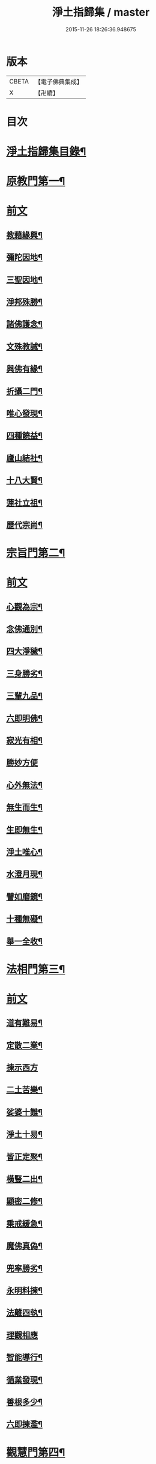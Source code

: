#+TITLE: 淨土指歸集 / master
#+DATE: 2015-11-26 18:26:36.948675
* 版本
 |     CBETA|【電子佛典集成】|
 |         X|【卍續】    |

* 目次
* [[file:KR6p0059_001.txt::001-0369a2][淨土指歸集目錄¶]]
* [[file:KR6p0059_001.txt::0370a18][原教門第一¶]]
* [[file:KR6p0059_001.txt::0370a18][前文]]
** [[file:KR6p0059_001.txt::0370b18][教藉緣興¶]]
** [[file:KR6p0059_001.txt::0370c8][彌陀因地¶]]
** [[file:KR6p0059_001.txt::0370c20][三聖因地¶]]
** [[file:KR6p0059_001.txt::0371a11][淨邦殊勝¶]]
** [[file:KR6p0059_001.txt::0371b5][諸佛護念¶]]
** [[file:KR6p0059_001.txt::0371b19][文殊教誡¶]]
** [[file:KR6p0059_001.txt::0371c5][與佛有緣¶]]
** [[file:KR6p0059_001.txt::0371c14][折攝二門¶]]
** [[file:KR6p0059_001.txt::0372a3][唯心發現¶]]
** [[file:KR6p0059_001.txt::0372a12][四種饒益¶]]
** [[file:KR6p0059_001.txt::0372a18][廬山結社¶]]
** [[file:KR6p0059_001.txt::0372b2][十八大賢¶]]
** [[file:KR6p0059_001.txt::0372b10][蓮社立祖¶]]
** [[file:KR6p0059_001.txt::0372b19][歷代宗尚¶]]
* [[file:KR6p0059_001.txt::0372c6][宗旨門第二¶]]
* [[file:KR6p0059_001.txt::0372c6][前文]]
** [[file:KR6p0059_001.txt::0372c13][心觀為宗¶]]
** [[file:KR6p0059_001.txt::0373a19][念佛通別¶]]
** [[file:KR6p0059_001.txt::0373b10][四大淨穢¶]]
** [[file:KR6p0059_001.txt::0373c16][三身勝劣¶]]
** [[file:KR6p0059_001.txt::0374a6][三輩九品¶]]
** [[file:KR6p0059_001.txt::0374a22][六即明佛¶]]
** [[file:KR6p0059_001.txt::0374b6][寂光有相¶]]
** [[file:KR6p0059_001.txt::0374b24][勝妙方便]]
** [[file:KR6p0059_001.txt::0375a3][心外無法¶]]
** [[file:KR6p0059_001.txt::0375a14][無生而生¶]]
** [[file:KR6p0059_001.txt::0375a24][生即無生¶]]
** [[file:KR6p0059_001.txt::0375b10][淨土唯心¶]]
** [[file:KR6p0059_001.txt::0375c3][水澄月現¶]]
** [[file:KR6p0059_001.txt::0375c19][譬如磨鏡¶]]
** [[file:KR6p0059_001.txt::0376a4][十種無礙¶]]
** [[file:KR6p0059_001.txt::0376c12][舉一全收¶]]
* [[file:KR6p0059_001.txt::0377a7][法相門第三¶]]
* [[file:KR6p0059_001.txt::0377a7][前文]]
** [[file:KR6p0059_001.txt::0377a15][道有難易¶]]
** [[file:KR6p0059_001.txt::0377b9][定散二業¶]]
** [[file:KR6p0059_001.txt::0377b24][揀示西方]]
** [[file:KR6p0059_001.txt::0377c16][二土苦樂¶]]
** [[file:KR6p0059_001.txt::0378a10][娑婆十難¶]]
** [[file:KR6p0059_001.txt::0378b2][淨土十易¶]]
** [[file:KR6p0059_001.txt::0378b14][皆正定聚¶]]
** [[file:KR6p0059_001.txt::0378b19][橫豎二出¶]]
** [[file:KR6p0059_001.txt::0378c8][顯密二修¶]]
** [[file:KR6p0059_001.txt::0378c16][乘戒緩急¶]]
** [[file:KR6p0059_001.txt::0379a4][魔佛真偽¶]]
** [[file:KR6p0059_001.txt::0379a23][兜率勝劣¶]]
** [[file:KR6p0059_001.txt::0379b17][永明料揀¶]]
** [[file:KR6p0059_001.txt::0379c11][法離四執¶]]
** [[file:KR6p0059_001.txt::0379c24][理觀相應]]
** [[file:KR6p0059_001.txt::0380a20][智能導行¶]]
** [[file:KR6p0059_001.txt::0380b6][循業發現¶]]
** [[file:KR6p0059_001.txt::0380b15][善根多少¶]]
** [[file:KR6p0059_001.txt::0380c4][六即揀濫¶]]
* [[file:KR6p0059_001.txt::0381a9][觀慧門第四¶]]
* [[file:KR6p0059_001.txt::0381a9][前文]]
** [[file:KR6p0059_001.txt::0381a19][一心三觀¶]]
** [[file:KR6p0059_001.txt::0381b15][十六妙觀¶]]
** [[file:KR6p0059_001.txt::0381c24][諦觀落日¶]]
** [[file:KR6p0059_001.txt::0382a19][約心觀佛¶]]
** [[file:KR6p0059_001.txt::0382b13][尊特相好¶]]
** [[file:KR6p0059_001.txt::0382c4][諦觀白毫¶]]
** [[file:KR6p0059_001.txt::0382c19][觀麤見妙¶]]
** [[file:KR6p0059_001.txt::0383a4][普觀坐禪¶]]
** [[file:KR6p0059_001.txt::0383a16][五方便門¶]]
** [[file:KR6p0059_001.txt::0383b4][四教離念¶]]
** [[file:KR6p0059_001.txt::0383b18][般舟三昧¶]]
* [[file:KR6p0059_001.txt::0383c7][行法門第五¶]]
* [[file:KR6p0059_001.txt::0383c7][前文]]
** [[file:KR6p0059_001.txt::0383c14][執持聖號¶]]
** [[file:KR6p0059_001.txt::0384a2][四種行願¶]]
** [[file:KR6p0059_001.txt::0384a12][禮佛懺悔¶]]
** [[file:KR6p0059_001.txt::0384c20][晨朝十念¶]]
** [[file:KR6p0059_001.txt::0385a12][發願回向¶]]
** [[file:KR6p0059_001.txt::0385a24][往生神呪¶]]
*** [[file:KR6p0059_001.txt::0385a24][無量壽佛說拔一切業障根本得生淨土神呪]]
*** [[file:KR6p0059_001.txt::0385b21][無量壽如來根本真言¶]]
*** [[file:KR6p0059_001.txt::0385c8][阿彌陀佛心呪¶]]
** [[file:KR6p0059_001.txt::0385c10][道場儀式¶]]
** [[file:KR6p0059_001.txt::0385c20][尅期修證¶]]
** [[file:KR6p0059_001.txt::0386a7][欣厭二行¶]]
** [[file:KR6p0059_001.txt::0386b3][上品三心¶]]
** [[file:KR6p0059_001.txt::0386b12][日用繫緣¶]]
** [[file:KR6p0059_001.txt::0386b24][睡時入觀]]
** [[file:KR6p0059_001.txt::0386c11][臨終正念¶]]
** [[file:KR6p0059_001.txt::0387a21][三種淨業¶]]
** [[file:KR6p0059_001.txt::0387b12][孝養父母¶]]
** [[file:KR6p0059_001.txt::0387c2][修十善業¶]]
** [[file:KR6p0059_001.txt::0387c17][具足眾戒¶]]
** [[file:KR6p0059_001.txt::0388a4][發菩提心¶]]
** [[file:KR6p0059_001.txt::0388a18][讀誦大乘¶]]
** [[file:KR6p0059_001.txt::0388b6][親近善友¶]]
** [[file:KR6p0059_001.txt::0388b21][聽聞正法¶]]
** [[file:KR6p0059_001.txt::0388c10][十種信心¶]]
** [[file:KR6p0059_001.txt::0388c22][一心不亂¶]]
* [[file:KR6p0059_002.txt::002-0389a14][證驗門第六¶]]
* [[file:KR6p0059_002.txt::002-0389a14][前文]]
** [[file:KR6p0059_002.txt::002-0389a20][菩薩往生¶]]
** [[file:KR6p0059_002.txt::0389b7][龍樹往生¶]]
** [[file:KR6p0059_002.txt::0389b13][遠公遺跡¶]]
** [[file:KR6p0059_002.txt::0389b24][三覩聖相]]
** [[file:KR6p0059_002.txt::0389c11][智者遺誡¶]]
** [[file:KR6p0059_002.txt::0389c24][善導功行¶]]
** [[file:KR6p0059_002.txt::0390a10][遺民見佛¶]]
** [[file:KR6p0059_002.txt::0390a23][聲光現佛¶]]
** [[file:KR6p0059_002.txt::0390b15][別峰行道¶]]
** [[file:KR6p0059_002.txt::0390b22][冥司崇敬¶]]
** [[file:KR6p0059_002.txt::0390c7][西湖結社¶]]
** [[file:KR6p0059_002.txt::0390c18][蓮華勝會¶]]
** [[file:KR6p0059_002.txt::0391a6][御書蓮社¶]]
** [[file:KR6p0059_002.txt::0391a17][七寶華舫¶]]
** [[file:KR6p0059_002.txt::0391b3][誓取金臺¶]]
** [[file:KR6p0059_002.txt::0391b13][焚毀仙經¶]]
** [[file:KR6p0059_002.txt::0391c4][惟恭滅罪¶]]
** [[file:KR6p0059_002.txt::0391c18][雄俊入冥¶]]
** [[file:KR6p0059_002.txt::0392a9][密修淨業¶]]
** [[file:KR6p0059_002.txt::0392a19][臨終見佛¶]]
** [[file:KR6p0059_002.txt::0392b5][臨終說法¶]]
** [[file:KR6p0059_002.txt::0392b21][俸錢畫佛¶]]
** [[file:KR6p0059_002.txt::0392c10][念不間斷¶]]
** [[file:KR6p0059_002.txt::0393a2][西方公據¶]]
** [[file:KR6p0059_002.txt::0393a14][七寶佛像¶]]
** [[file:KR6p0059_002.txt::0393b7][繪像警迷¶]]
** [[file:KR6p0059_002.txt::0393b17][龍舒立化¶]]
** [[file:KR6p0059_002.txt::0393c9][獨孤皇后¶]]
** [[file:KR6p0059_002.txt::0393c20][女流往生¶]]
** [[file:KR6p0059_002.txt::0394a20][惡輩往生¶]]
** [[file:KR6p0059_002.txt::0394b8][靈禽往生¶]]
* [[file:KR6p0059_002.txt::0394b19][決疑門第七¶]]
* [[file:KR6p0059_002.txt::0394b19][前文]]
** [[file:KR6p0059_002.txt::0394c5][難信之法¶]]
** [[file:KR6p0059_002.txt::0394c20][淨土非權¶]]
** [[file:KR6p0059_002.txt::0395a9][辨明五惑¶]]
** [[file:KR6p0059_002.txt::0395b15][佛語不虗¶]]
** [[file:KR6p0059_002.txt::0395c3][正信因果¶]]
** [[file:KR6p0059_002.txt::0395c17][自障自蔽¶]]
** [[file:KR6p0059_002.txt::0396a2][身心虗偽¶]]
** [[file:KR6p0059_002.txt::0396a13][婬殺相因¶]]
** [[file:KR6p0059_002.txt::0396a24][臨終業相¶]]
** [[file:KR6p0059_002.txt::0396b10][不求勝進¶]]
** [[file:KR6p0059_002.txt::0396b16][善人會集¶]]
** [[file:KR6p0059_002.txt::0396c2][覺悟前非¶]]
** [[file:KR6p0059_002.txt::0396c15][十種障難¶]]
** [[file:KR6p0059_002.txt::0396c24][疑城退墮¶]]
** [[file:KR6p0059_002.txt::0397a15][十念往生¶]]
** [[file:KR6p0059_002.txt::0397b10][少善不生¶]]
** [[file:KR6p0059_002.txt::0397b19][二乘不生¶]]
** [[file:KR6p0059_002.txt::0397c5][辨明聖號¶]]
** [[file:KR6p0059_002.txt::0397c17][十二如來¶]]
** [[file:KR6p0059_002.txt::0398a5][像即真身¶]]
** [[file:KR6p0059_002.txt::0398a22][齋房設像¶]]
** [[file:KR6p0059_002.txt::0398b7][頓漸二修¶]]
** [[file:KR6p0059_002.txt::0398b24][以理奪事¶]]
** [[file:KR6p0059_002.txt::0398c15][四種清執¶]]
** [[file:KR6p0059_002.txt::0399a7][談空得失¶]]
** [[file:KR6p0059_002.txt::0399a24][反經非聖]]
** [[file:KR6p0059_002.txt::0399b15][失於遲暮¶]]
** [[file:KR6p0059_002.txt::0399b23][為小失大¶]]
** [[file:KR6p0059_002.txt::0399c6][不修十失¶]]
** [[file:KR6p0059_002.txt::0399c12][永無魔事¶]]
** [[file:KR6p0059_002.txt::0399c24][般舟三力¶]]
** [[file:KR6p0059_002.txt::0400a12][師子筋弦¶]]
** [[file:KR6p0059_002.txt::0400a20][舟石不沉¶]]
** [[file:KR6p0059_002.txt::0400b4][舉念即生¶]]
** [[file:KR6p0059_002.txt::0400b12][如鏡現像¶]]
** [[file:KR6p0059_002.txt::0400b24][願力強牽¶]]
** [[file:KR6p0059_002.txt::0400c9][求佛加護¶]]
* [[file:KR6p0059_002.txt::0400c18][斥謬門第八¶]]
* [[file:KR6p0059_002.txt::0400c18][前文]]
** [[file:KR6p0059_002.txt::0401a2][背宗失旨¶]]
** [[file:KR6p0059_002.txt::0401a14][謬執偏空¶]]
** [[file:KR6p0059_002.txt::0401b5][疑深障重¶]]
** [[file:KR6p0059_002.txt::0401b19][誑妄說法¶]]
** [[file:KR6p0059_002.txt::0401c14][未得謂得¶]]
** [[file:KR6p0059_002.txt::0401c22][胎息邪論¶]]
** [[file:KR6p0059_002.txt::0402a13][默照邪禪¶]]
** [[file:KR6p0059_002.txt::0402a23][長生秘訣¶]]
** [[file:KR6p0059_002.txt::0402b13][撥無因果¶]]
** [[file:KR6p0059_002.txt::0402c9][自甘塗炭¶]]
* [[file:KR6p0059_002.txt::0402c22][指廣門第九¶]]
* [[file:KR6p0059_002.txt::0402c22][前文]]
** [[file:KR6p0059_002.txt::0403a6][法華授記¶]]
** [[file:KR6p0059_002.txt::0403a21][華嚴結歸¶]]
** [[file:KR6p0059_002.txt::0403b14][般若念佛¶]]
** [[file:KR6p0059_002.txt::0403c3][仁王觀佛¶]]
** [[file:KR6p0059_002.txt::0403c17][寶積十心¶]]
** [[file:KR6p0059_002.txt::0404a7][情想升沉¶]]
** [[file:KR6p0059_002.txt::0404a20][起信結歸¶]]
** [[file:KR6p0059_002.txt::0404b14][天親造論¶]]
** [[file:KR6p0059_002.txt::0404c4][論釋十疑¶]]
** [[file:KR6p0059_002.txt::0404c15][臨終設像¶]]
** [[file:KR6p0059_002.txt::0405a5][茶毗十念¶]]
** [[file:KR6p0059_002.txt::0405a16][古今著述¶]]
* [[file:KR6p0059_002.txt::0405b19][勸脩門第十¶]]
* [[file:KR6p0059_002.txt::0405b19][前文]]
** [[file:KR6p0059_002.txt::0405c2][慈雲勸修¶]]
** [[file:KR6p0059_002.txt::0405c16][校量功德¶]]
** [[file:KR6p0059_002.txt::0406a4][妙觀功深¶]]
** [[file:KR6p0059_002.txt::0406a14][永無退轉¶]]
** [[file:KR6p0059_002.txt::0406a23][高聲念佛¶]]
** [[file:KR6p0059_002.txt::0406b15][禮佛功德¶]]
** [[file:KR6p0059_002.txt::0406b24][現生獲福¶]]
** [[file:KR6p0059_002.txt::0406c13][為僧念佛¶]]
** [[file:KR6p0059_002.txt::0407a3][富貴學道¶]]
** [[file:KR6p0059_002.txt::0407a10][眾善相資¶]]
** [[file:KR6p0059_002.txt::0407a21][勸修利益¶]]
** [[file:KR6p0059_002.txt::0407b4][因循悞事¶]]
** [[file:KR6p0059_002.txt::0407b9][當思身後¶]]
** [[file:KR6p0059_002.txt::0407b17][預偹不虞¶]]
** [[file:KR6p0059_002.txt::0407c2][功在純熟¶]]
** [[file:KR6p0059_002.txt::0407c9][十種勝利¶]]
* [[file:KR6p0059_002.txt::0408a2][指歸直音略訓¶]]
* [[file:KR6p0059_002.txt::0410c9][No.1154-A¶]]
* [[file:KR6p0059_002.txt::0411a1][No.1154-B¶]]
* 卷
** [[file:KR6p0059_001.txt][淨土指歸集 1]]
** [[file:KR6p0059_002.txt][淨土指歸集 2]]
